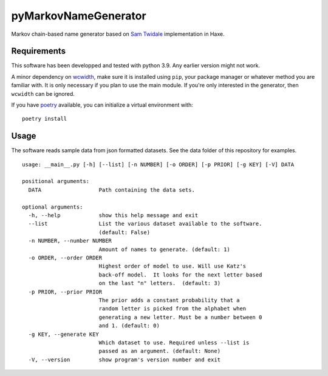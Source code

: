 =======================
 pyMarkovNameGenerator
=======================

Markov chain-based name generator based on `Sam Twidale`_ implementation in
Haxe.

Requirements
============
This software has been developped and tested with python 3.9. Any earlier
version might not work.

A minor dependency on wcwidth_, make sure it is installed using ``pip``, your
package manager or whatever method you are familiar with. It is only necessary
if you plan to use the main module. If you're only interested in the generator,
then ``wcwidth`` can be ignored.

If you have poetry_ available, you can initialize a virtual environment with::

    poetry install

Usage
=====


The software reads sample data from json formatted datasets. See the data folder
of this repository for examples.

::

    usage: __main__.py [-h] [--list] [-n NUMBER] [-o ORDER] [-p PRIOR] [-g KEY] [-V] DATA

    positional arguments:
      DATA                  Path containing the data sets.

    optional arguments:
      -h, --help            show this help message and exit
      --list                List the various dataset available to the software.
                            (default: False)
      -n NUMBER, --number NUMBER
                            Amount of names to generate. (default: 1)
      -o ORDER, --order ORDER
                            Highest order of model to use. Will use Katz's
                            back-off model.  It looks for the next letter based
                            on the last "n" letters.  (default: 3)
      -p PRIOR, --prior PRIOR
                            The prior adds a constant probability that a
                            random letter is picked from the alphabet when
                            generating a new letter. Must be a number between 0
                            and 1. (default: 0)
      -g KEY, --generate KEY
                            Which dataset to use. Required unless --list is
                            passed as an argument. (default: None)
      -V, --version         show program's version number and exit



.. _Sam Twidale: https://github.com/Tw1ddle/MarkovNameGenerator
.. _wcwidth: https://github.com/jquast/wcwidth/
.. _poetry: https://python-poetry.org/
